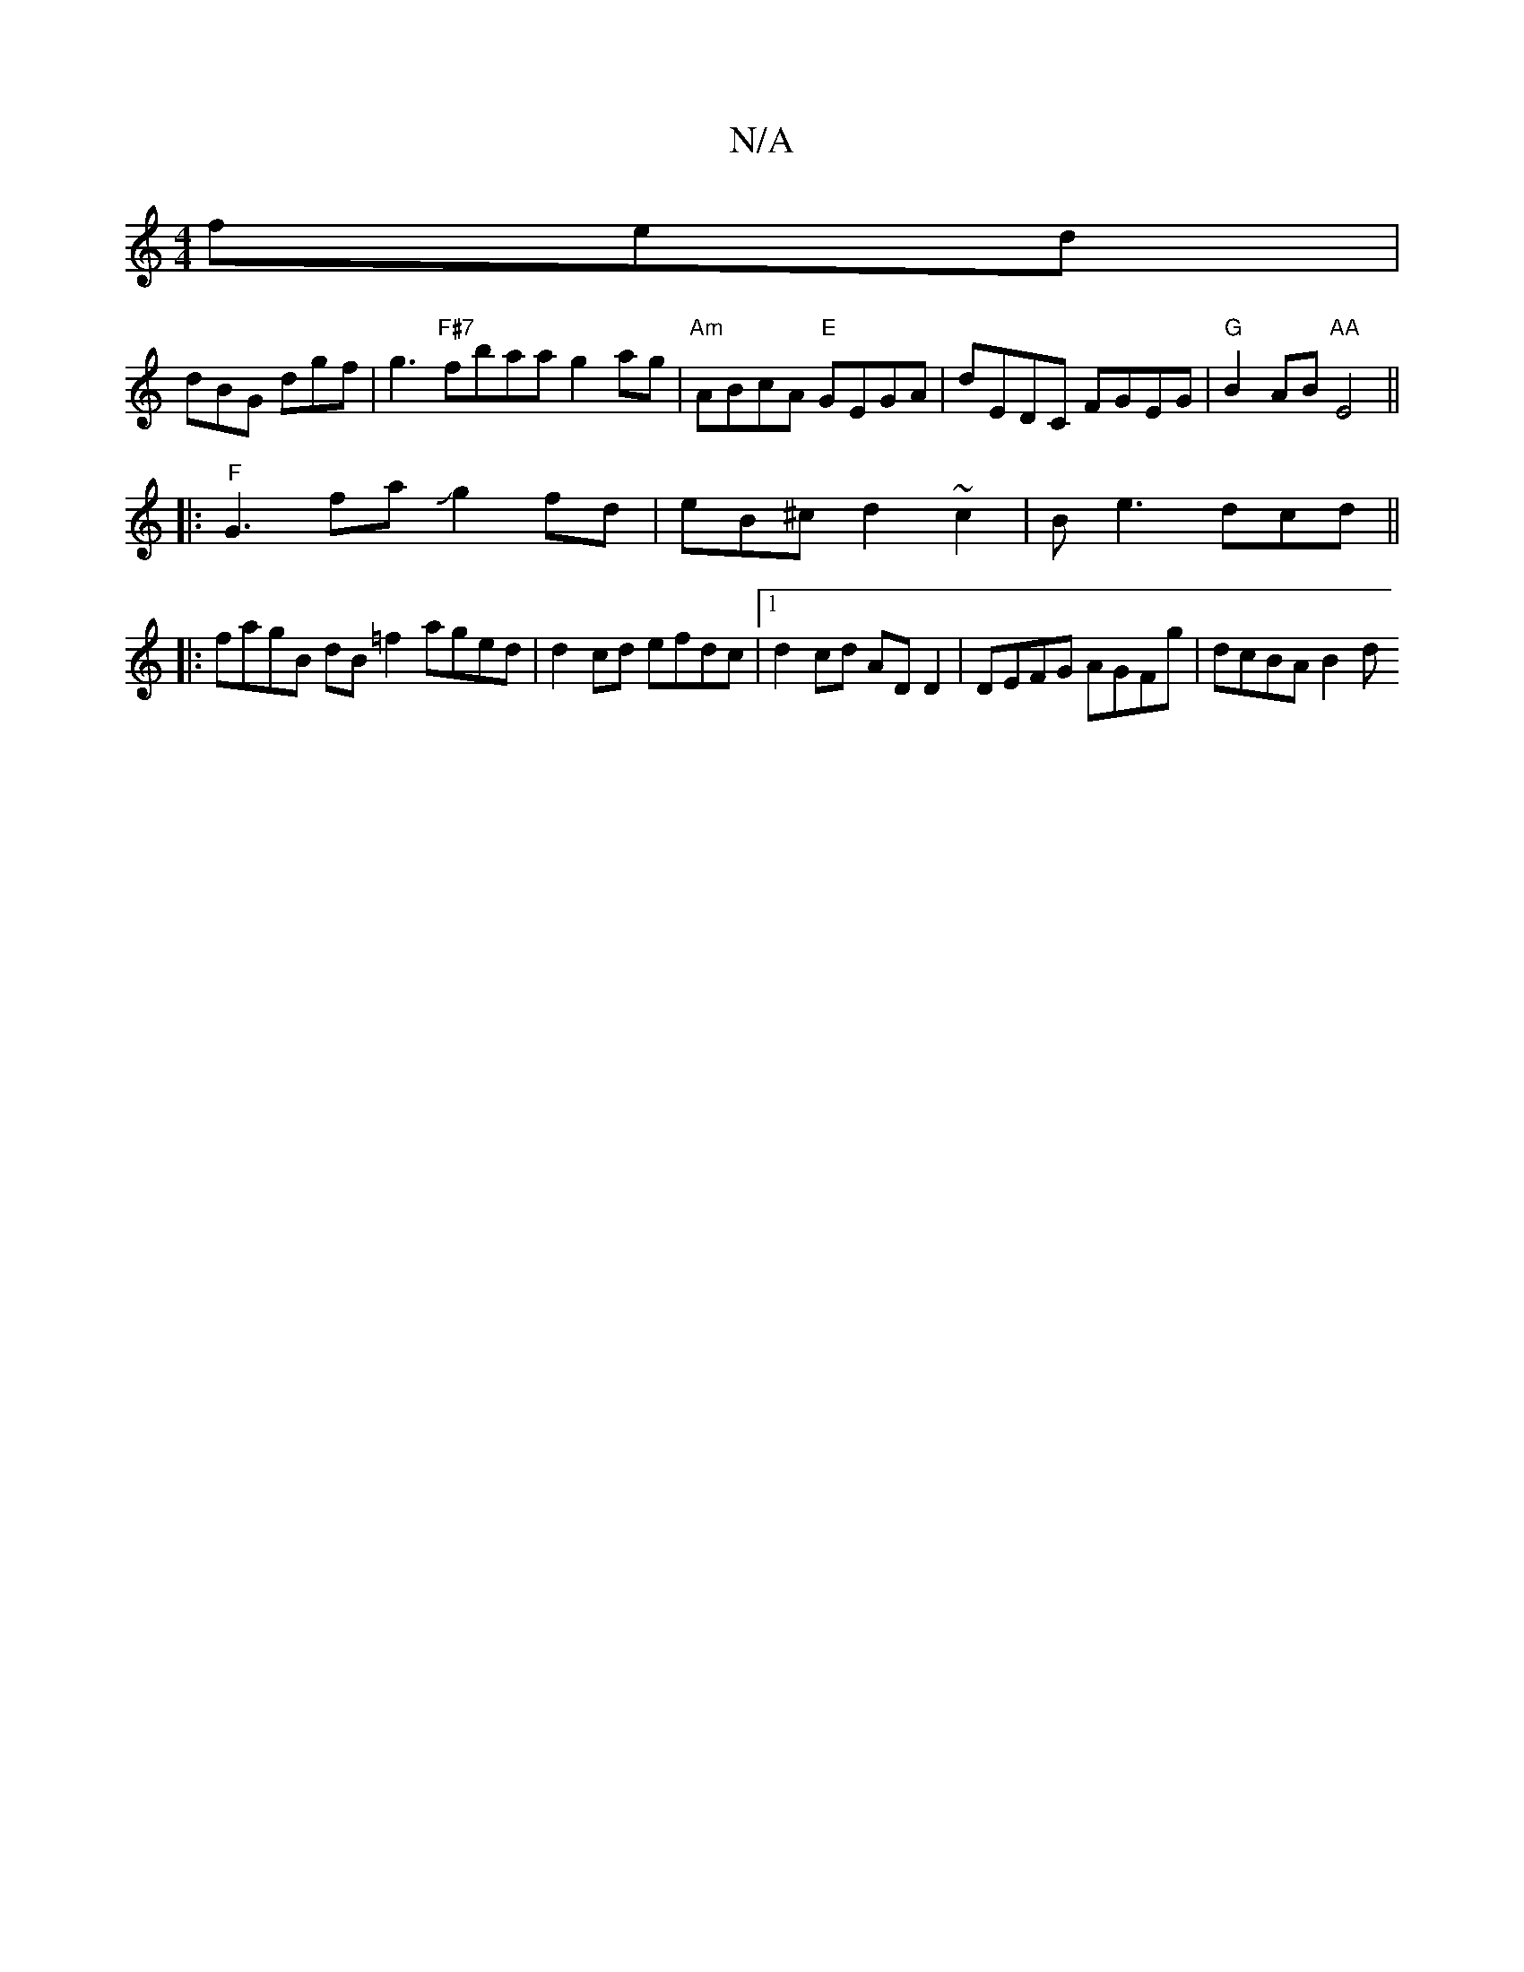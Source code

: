 X:1
T:N/A
M:4/4
R:N/A
K:Cmajor
fed |
dBG dgf | g3 "F#7"fbaa g2ag | "Am"ABcA "E"GEGA | dEDC FGEG | "G"B2 AB "AA"E4 ||
|: "F"G3w faJg2fd- | eB^c d2 ~c2 | Be3 dcd ||
|:fagB dB =f2 aged | d2 cd efdc |1 d2cd ADD2 | DEFG AGFg | dcBA B2 d